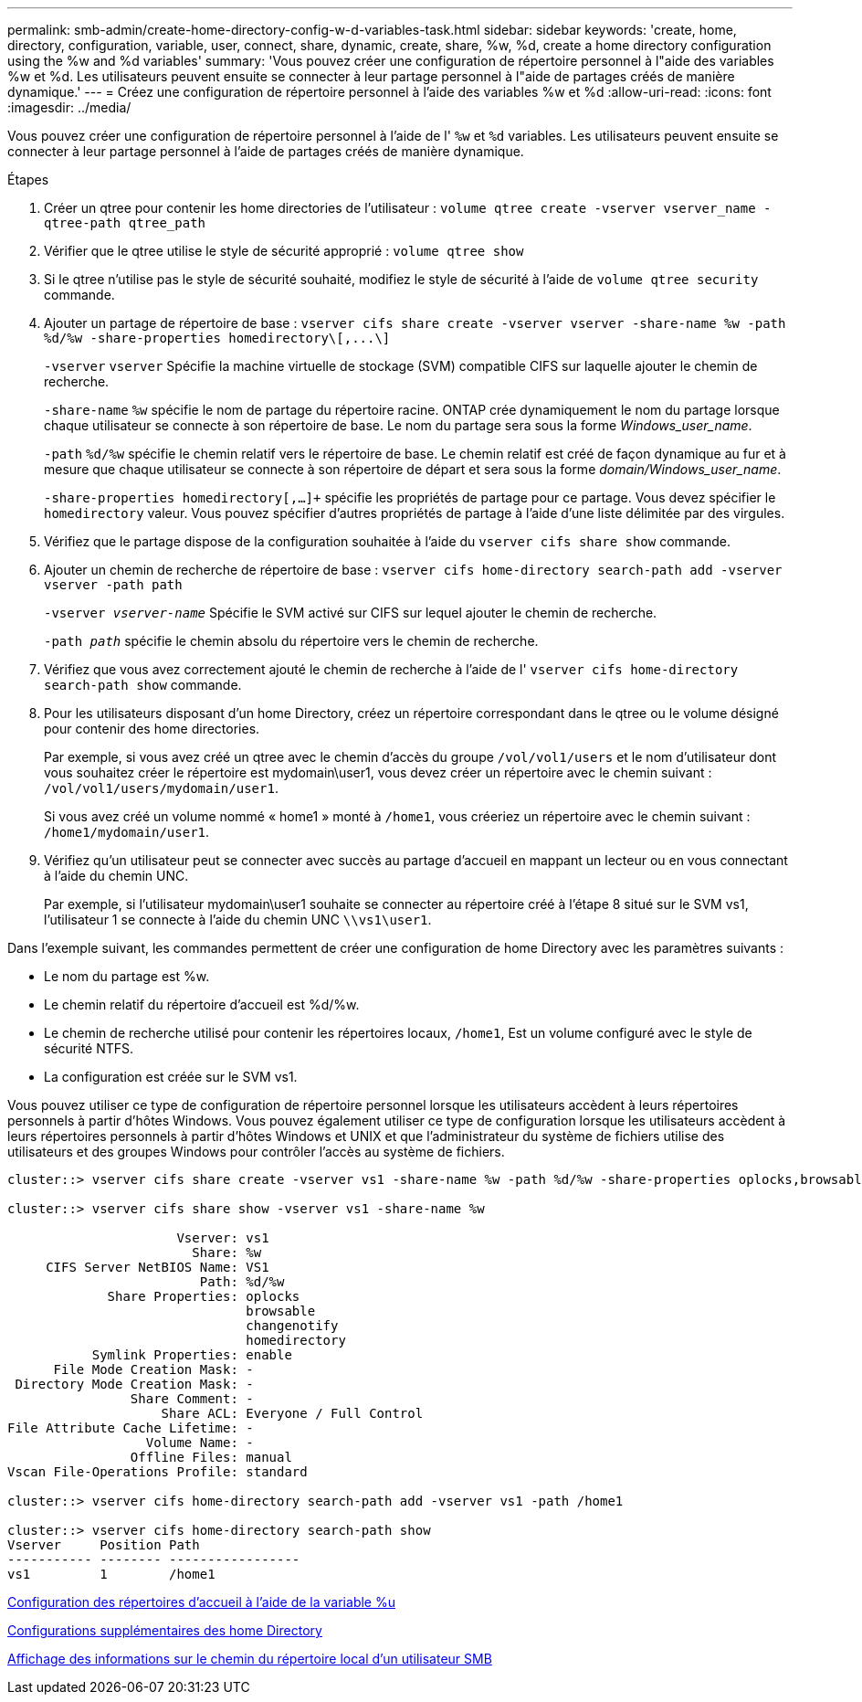 ---
permalink: smb-admin/create-home-directory-config-w-d-variables-task.html 
sidebar: sidebar 
keywords: 'create, home, directory, configuration, variable, user, connect, share, dynamic, create, share, %w, %d, create a home directory configuration using the %w and %d variables' 
summary: 'Vous pouvez créer une configuration de répertoire personnel à l"aide des variables %w et %d. Les utilisateurs peuvent ensuite se connecter à leur partage personnel à l"aide de partages créés de manière dynamique.' 
---
= Créez une configuration de répertoire personnel à l'aide des variables %w et %d
:allow-uri-read: 
:icons: font
:imagesdir: ../media/


[role="lead"]
Vous pouvez créer une configuration de répertoire personnel à l'aide de l' `%w` et `%d` variables. Les utilisateurs peuvent ensuite se connecter à leur partage personnel à l'aide de partages créés de manière dynamique.

.Étapes
. Créer un qtree pour contenir les home directories de l'utilisateur : `volume qtree create -vserver vserver_name -qtree-path qtree_path`
. Vérifier que le qtree utilise le style de sécurité approprié : `volume qtree show`
. Si le qtree n'utilise pas le style de sécurité souhaité, modifiez le style de sécurité à l'aide de `volume qtree security` commande.
. Ajouter un partage de répertoire de base : `+vserver cifs share create -vserver vserver -share-name %w -path %d/%w -share-properties homedirectory\[,...\]+`
+
`-vserver` `vserver` Spécifie la machine virtuelle de stockage (SVM) compatible CIFS sur laquelle ajouter le chemin de recherche.

+
`-share-name` `%w` spécifie le nom de partage du répertoire racine. ONTAP crée dynamiquement le nom du partage lorsque chaque utilisateur se connecte à son répertoire de base. Le nom du partage sera sous la forme _Windows_user_name_.

+
`-path` `%d/%w` spécifie le chemin relatif vers le répertoire de base. Le chemin relatif est créé de façon dynamique au fur et à mesure que chaque utilisateur se connecte à son répertoire de départ et sera sous la forme _domain/Windows_user_name_.

+
`-share-properties homedirectory[,...]+` spécifie les propriétés de partage pour ce partage. Vous devez spécifier le `homedirectory` valeur. Vous pouvez spécifier d'autres propriétés de partage à l'aide d'une liste délimitée par des virgules.

. Vérifiez que le partage dispose de la configuration souhaitée à l'aide du `vserver cifs share show` commande.
. Ajouter un chemin de recherche de répertoire de base : `vserver cifs home-directory search-path add -vserver vserver -path path`
+
`-vserver _vserver-name_` Spécifie le SVM activé sur CIFS sur lequel ajouter le chemin de recherche.

+
`-path _path_` spécifie le chemin absolu du répertoire vers le chemin de recherche.

. Vérifiez que vous avez correctement ajouté le chemin de recherche à l'aide de l' `vserver cifs home-directory search-path show` commande.
. Pour les utilisateurs disposant d'un home Directory, créez un répertoire correspondant dans le qtree ou le volume désigné pour contenir des home directories.
+
Par exemple, si vous avez créé un qtree avec le chemin d'accès du groupe `/vol/vol1/users` et le nom d'utilisateur dont vous souhaitez créer le répertoire est mydomain\user1, vous devez créer un répertoire avec le chemin suivant : `/vol/vol1/users/mydomain/user1`.

+
Si vous avez créé un volume nommé « home1 » monté à `/home1`, vous créeriez un répertoire avec le chemin suivant : `/home1/mydomain/user1`.

. Vérifiez qu'un utilisateur peut se connecter avec succès au partage d'accueil en mappant un lecteur ou en vous connectant à l'aide du chemin UNC.
+
Par exemple, si l'utilisateur mydomain\user1 souhaite se connecter au répertoire créé à l'étape 8 situé sur le SVM vs1, l'utilisateur 1 se connecte à l'aide du chemin UNC `\\vs1\user1`.



Dans l'exemple suivant, les commandes permettent de créer une configuration de home Directory avec les paramètres suivants :

* Le nom du partage est %w.
* Le chemin relatif du répertoire d'accueil est %d/%w.
* Le chemin de recherche utilisé pour contenir les répertoires locaux, `/home1`, Est un volume configuré avec le style de sécurité NTFS.
* La configuration est créée sur le SVM vs1.


Vous pouvez utiliser ce type de configuration de répertoire personnel lorsque les utilisateurs accèdent à leurs répertoires personnels à partir d'hôtes Windows. Vous pouvez également utiliser ce type de configuration lorsque les utilisateurs accèdent à leurs répertoires personnels à partir d'hôtes Windows et UNIX et que l'administrateur du système de fichiers utilise des utilisateurs et des groupes Windows pour contrôler l'accès au système de fichiers.

[listing]
----
cluster::> vserver cifs share create -vserver vs1 -share-name %w -path %d/%w -share-properties oplocks,browsable,changenotify,homedirectory

cluster::> vserver cifs share show -vserver vs1 -share-name %w

                      Vserver: vs1
                        Share: %w
     CIFS Server NetBIOS Name: VS1
                         Path: %d/%w
             Share Properties: oplocks
                               browsable
                               changenotify
                               homedirectory
           Symlink Properties: enable
      File Mode Creation Mask: -
 Directory Mode Creation Mask: -
                Share Comment: -
                    Share ACL: Everyone / Full Control
File Attribute Cache Lifetime: -
                  Volume Name: -
                Offline Files: manual
Vscan File-Operations Profile: standard

cluster::> vserver cifs home-directory search-path add -vserver vs1 ‑path /home1

cluster::> vserver cifs home-directory search-path show
Vserver     Position Path
----------- -------- -----------------
vs1         1        /home1
----
xref:configure-home-directories-u-variable-task.adoc[Configuration des répertoires d'accueil à l'aide de la variable %u]

xref:home-directory-config-concept.adoc[Configurations supplémentaires des home Directory]

xref:display-user-home-directory-path-task.adoc[Affichage des informations sur le chemin du répertoire local d'un utilisateur SMB]
